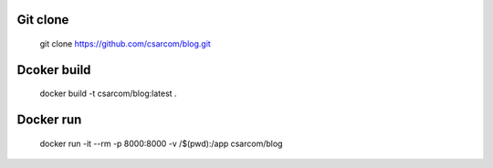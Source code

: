 ---------
Git clone
---------

    git clone https://github.com/csarcom/blog.git

------------
Dcoker build
------------

    docker build -t csarcom/blog:latest .

----------
Docker run
----------

    docker run -it --rm -p 8000:8000 -v /$(pwd):/app csarcom/blog
